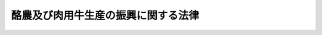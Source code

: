 .. _S29HO182:

====================================
酪農及び肉用牛生産の振興に関する法律
====================================

.. raw:: html
    
    
    <b>酪農及び肉用牛生産の振興に関する法律<br>
    （昭和二十九年六月十四日法律第百八十二号）</b><br><br><div align="right">最終改正：平成二三年八月三〇日法律第一〇五号</div><br><a name="0000000000000000000000000000000000000000000000000000000000000000000000000000000"></a>
    <br>
    　<a href="#1000000000001000000000000000000000000000000000000000000000000000000000000000000" target="data">第一章　総則（第一条・第二条）</a>
    <br>
    　<a href="#1000000000001002000000000000000000000000000000000000000000000000000000000000000" target="data">第一章の二　酪農及び肉用牛生産の近代化を計画的に推進するための措置（第二条の二―第二条の六）</a>
    <br>
    　<a href="#1000000000002000000000000000000000000000000000000000000000000000000000000000000" target="data">第二章　集約酪農地域</a>
    <br>
    　　<a href="#1000000000002000000001000000000000000000000000000000000000000000000000000000000" target="data">第一節　集約酪農地域の指定（第三条―第七条）</a>
    <br>
    　　<a href="#1000000000002000000002000000000000000000000000000000000000000000000000000000000" target="data">第二節　集約酪農地域における草地の改良等（第八条・第九条）</a>
    <br>
    　　<a href="#1000000000002000000003000000000000000000000000000000000000000000000000000000000" target="data">第三節　集約酪農地域に係る集乳施設及び乳業施設（第十条―第十七条）</a>
    <br>
    　<a href="#1000000000003000000000000000000000000000000000000000000000000000000000000000000" target="data">第三章　生乳等の取引（第十八条―第二十四条の二）</a>
    <br>
    　<a href="#1000000000003002000000000000000000000000000000000000000000000000000000000000000" target="data">第三章の二　国内産の牛乳及び乳製品の消費の増進に関する措置（第二十四条の三―第二十四条の三の四）</a>
    <br>
    　<a href="#1000000000003003000000000000000000000000000000000000000000000000000000000000000" target="data">第三章の三　肉用子牛の価格の安定及び牛肉の流通の合理化に関する措置（第二十四条の三の五―第二十四条の三の八）</a>
    <br>
    　<a href="#1000000000004000000000000000000000000000000000000000000000000000000000000000000" target="data">第四章　雑則（第二十四条の四―第二十六条）</a>
    <br>
    　<a href="#1000000000005000000000000000000000000000000000000000000000000000000000000000000" target="data">第五章　罰則（第二十七条―第二十九条）</a>
    <br>
    　<a href="#5000000000000000000000000000000000000000000000000000000000000000000000000000000" target="data">附則</a>
    <br><p>　　　<b><a name="1000000000001000000000000000000000000000000000000000000000000000000000000000000">第一章　総則</a>
    </b>
    </p><p>
    </p><div class="arttitle"><a name="1000000000000000000000000000000000000000000000000100000000000000000000000000000">（目的）</a>
    </div><div class="item"><b>第一条</b>
    <a name="1000000000000000000000000000000000000000000000000100000000001000000000000000000"></a>
    　この法律は、酪農及び肉用牛生産の近代化を総合的かつ計画的に推進するための措置並びに酪農適地に生乳の濃密生産団地を形成するための集約酪農地域の制度並びにこれらに関連して生乳等の取引の公正、牛乳及び乳製品の消費の増進並びに肉用子牛の価格の安定及び牛肉の流通の合理化を図るための措置を定めて、酪農及び肉用牛生産の健全な発達並びに農業経営の安定を図り、あわせて牛乳、乳製品及び牛肉の安定的な供給に資することを目的とする。
    </div>
    
    <p>
    </p><div class="arttitle"><a name="1000000000000000000000000000000000000000000000000200000000000000000000000000000">（定義）</a>
    </div><div class="item"><b>第二条</b>
    <a name="1000000000000000000000000000000000000000000000000200000000001000000000000000000"></a>
    　この法律において「生乳」とは、しぼつたままの牛乳（次項の農林水産省令で定める方法による処理を完了していない牛乳を含む。）をいう。
    </div>
    <div class="item"><b><a name="1000000000000000000000000000000000000000000000000200000000002000000000000000000">２</a>
    </b>
    　この法律において「乳業」とは、生乳に農林水産省令で定める方法による処理をして飲用牛乳とする事業及び脱脂乳、クリーム、バター、チーズ、れん乳、粉乳又は政令で定めるその他の乳製品を製造する事業をいう。
    </div>
    <div class="item"><b><a name="1000000000000000000000000000000000000000000000000200000000003000000000000000000">３</a>
    </b>
    　この法律において「草地」とは、主として家畜の放牧又はその飼料若しくは敷料の採取の目的に供される土地をいう。
    </div>
    
    
    <p>　　　<b><a name="1000000000001002000000000000000000000000000000000000000000000000000000000000000">第一章の二　酪農及び肉用牛生産の近代化を計画的に推進するための措置</a>
    </b>
    </p><p>
    </p><div class="arttitle"><a name="1000000000000000000000000000000000000000000000000200200000000000000000000000000">（基本方針）</a>
    </div><div class="item"><b>第二条の二</b>
    <a name="1000000000000000000000000000000000000000000000000200200000001000000000000000000"></a>
    　農林水産大臣は、政令で定めるところにより、酪農及び肉用牛生産の近代化を図るための基本方針（以下「基本方針」という。）を定めなければならない。
    </div>
    <div class="item"><b><a name="1000000000000000000000000000000000000000000000000200200000002000000000000000000">２</a>
    </b>
    　基本方針においては、次に掲げる事項を定めるものとする。
    <div class="number"><b><a name="1000000000000000000000000000000000000000000000000200200000002000000001000000000">一</a>
    </b>
    　酪農及び肉用牛生産の近代化に関する基本的な指針
    </div>
    <div class="number"><b><a name="1000000000000000000000000000000000000000000000000200200000002000000002000000000">二</a>
    </b>
    　生乳及び牛肉の需要の長期見通しに即した生乳の地域別の需要の長期見通し、生乳の地域別の生産数量の目標、牛肉の生産数量の目標並びに乳牛及び肉用牛の地域別の飼養頭数の目標
    </div>
    <div class="number"><b><a name="1000000000000000000000000000000000000000000000000200200000002000000003000000000">三</a>
    </b>
    　近代的な酪農経営及び肉用牛経営の基本的指標
    </div>
    <div class="number"><b><a name="1000000000000000000000000000000000000000000000000200200000002000000004000000000">四</a>
    </b>
    　集乳及び乳業の合理化並びに肉用牛及び牛肉の流通の合理化に関する基本的な事項
    </div>
    <div class="number"><b><a name="1000000000000000000000000000000000000000000000000200200000002000000005000000000">五</a>
    </b>
    　その他酪農及び肉用牛生産の近代化に関する重要事項
    </div>
    </div>
    <div class="item"><b><a name="1000000000000000000000000000000000000000000000000200200000003000000000000000000">３</a>
    </b>
    　基本方針は、酪農の発展と肉用牛生産の発展とが密接に関連していることにかんがみ、酪農及び肉用牛生産の近代化を総合的に推進することを旨として、定めるものとする。
    </div>
    <div class="item"><b><a name="1000000000000000000000000000000000000000000000000200200000004000000000000000000">４</a>
    </b>
    　農林水産大臣は、生乳又は牛肉の需給事情、農業事情その他の経済事情の変動により必要があるときは、基本方針を変更するものとする。
    </div>
    <div class="item"><b><a name="1000000000000000000000000000000000000000000000000200200000005000000000000000000">５</a>
    </b>
    　農林水産大臣は、基本方針を定め、又はこれを変更しようとするときは、食料・農業・農村政策審議会の意見を聴かなければならない。
    </div>
    <div class="item"><b><a name="1000000000000000000000000000000000000000000000000200200000006000000000000000000">６</a>
    </b>
    　農林水産大臣は、基本方針を定め、又はこれ公表しなければならない。
    </div>
    
    <p>
    </p><div class="arttitle"><a name="1000000000000000000000000000000000000000000000000200300000000000000000000000000">（都道府県計画）</a>
    </div><div class="item"><b>第二条の三</b>
    <a name="1000000000000000000000000000000000000000000000000200300000001000000000000000000"></a>
    　都道府県知事は、政令で定めるところにより、当該都道府県における酪農及び肉用牛生産の近代化を図るための計画（以下「都道府県計画」という。）を作成することができる。
    </div>
    <div class="item"><b><a name="1000000000000000000000000000000000000000000000000200300000002000000000000000000">２</a>
    </b>
    　都道府県計画においては、次に掲げる事項を定めるものとし、その内容は、基本方針の内容と調和するものでなければならない。
    <div class="number"><b><a name="1000000000000000000000000000000000000000000000000200300000002000000001000000000">一</a>
    </b>
    　生乳の生産数量の目標並びに乳牛及び肉用牛の飼養頭数の目標
    </div>
    <div class="number"><b><a name="1000000000000000000000000000000000000000000000000200300000002000000002000000000">二</a>
    </b>
    　その区域又はその区域を分けて定める区域ごとの自然的経済的条件に応ずる近代的な酪農経営方式及び肉用牛経営方式の指標
    </div>
    <div class="number"><b><a name="1000000000000000000000000000000000000000000000000200300000002000000003000000000">三</a>
    </b>
    　酪農経営及び肉用牛経営における乳牛及び肉用牛の飼養規模の拡大に関する事項
    </div>
    <div class="number"><b><a name="1000000000000000000000000000000000000000000000000200300000002000000004000000000">四</a>
    </b>
    　飼料の自給度の向上に関する事項
    </div>
    <div class="number"><b><a name="1000000000000000000000000000000000000000000000000200300000002000000005000000000">五</a>
    </b>
    　集乳及び乳業の合理化並びに肉用牛及び牛肉の流通の合理化に関する事項
    </div>
    </div>
    <div class="item"><b><a name="1000000000000000000000000000000000000000000000000200300000003000000000000000000">３</a>
    </b>
    　都道府県計画においては、前項各号に掲げる事項のほか、酪農及び肉用牛生産の近代化に関する方針その他酪農及び肉用牛生産の近代化を図るために必要な事項を定めるよう努めるものとする。この場合において、その内容は、基本方針の内容と調和するものでなければならない。
    </div>
    <div class="item"><b><a name="1000000000000000000000000000000000000000000000000200300000004000000000000000000">４</a>
    </b>
    　都道府県知事は、都道府県計画を作成しようとするときは、当該都道府県計画に定める第二項第一号に掲げる事項について、あらかじめ農林水産大臣に協議しなければならない。
    </div>
    <div class="item"><b><a name="1000000000000000000000000000000000000000000000000200300000005000000000000000000">５</a>
    </b>
    　都道府県知事は、政令で定めるところにより、都道府県計画を変更することができる。この場合においては、前項の規定を準用する。
    </div>
    <div class="item"><b><a name="1000000000000000000000000000000000000000000000000200300000006000000000000000000">６</a>
    </b>
    　都道府県知事は、都道府県計画を作成したときは、遅滞なく、当該計画を公表するよう努めるとともに、第二項第二号から第五号までに掲げる事項及び第三項に規定する事項に係る部分を農林水産大臣に報告しなければならない。都道府県計画を変更した場合におけるその変更の内容についても、同様とする。
    </div>
    
    <p>
    </p><div class="arttitle"><a name="1000000000000000000000000000000000000000000000000200400000000000000000000000000">（市町村計画）</a>
    </div><div class="item"><b>第二条の四</b>
    <a name="1000000000000000000000000000000000000000000000000200400000001000000000000000000"></a>
    　市町村長は、次に掲げる事項が市町村における酪農及び肉用牛生産の合理的な発展を図るために必要なものとして農林水産省令で定める基準に適合する場合には、政令で定めるところにより、当該市町村における酪農及び肉用牛生産の近代化を図るための計画（以下「市町村計画」という。）を作成することができる。
    <div class="number"><b><a name="1000000000000000000000000000000000000000000000000200400000001000000001000000000">一</a>
    </b>
    　その区域内における乳牛又は肉用牛の飼養頭数及び飼養密度
    </div>
    <div class="number"><b><a name="1000000000000000000000000000000000000000000000000200400000001000000002000000000">二</a>
    </b>
    　その区域内の農用地等の利用に関する条件
    </div>
    <div class="number"><b><a name="1000000000000000000000000000000000000000000000000200400000001000000003000000000">三</a>
    </b>
    　その区域内で生産される生乳の販売又はその区域内で飼養される肉用牛の出荷に関する条件
    </div>
    </div>
    <div class="item"><b><a name="1000000000000000000000000000000000000000000000000200400000002000000000000000000">２</a>
    </b>
    　市町村計画においては、次に掲げる事項を定めるものとし、その内容は、都道府県計画の内容と調和するものでなければならない。
    <div class="number"><b><a name="1000000000000000000000000000000000000000000000000200400000002000000001000000000">一</a>
    </b>
    　生乳の生産数量及び乳牛の飼養頭数の目標又は肉用牛の飼養頭数の目標
    </div>
    <div class="number"><b><a name="1000000000000000000000000000000000000000000000000200400000002000000002000000000">二</a>
    </b>
    　その区域内の農業者の農業経営の条件に応ずる酪農経営又は肉用牛経営の改善の目標
    </div>
    <div class="number"><b><a name="1000000000000000000000000000000000000000000000000200400000002000000003000000000">三</a>
    </b>
    　乳牛又は肉用牛の導入、育成その他酪農経営又は肉用牛経営における乳牛又は肉用牛の飼養規模の拡大のための措置
    </div>
    <div class="number"><b><a name="1000000000000000000000000000000000000000000000000200400000002000000004000000000">四</a>
    </b>
    　草地の造成、改良及び保全、飼料作物の作付けその他飼料の自給度の向上のための措置
    </div>
    <div class="number"><b><a name="1000000000000000000000000000000000000000000000000200400000002000000005000000000">五</a>
    </b>
    　生乳の生産者の共同集乳組織の整備その他集乳の合理化のための措置又は肉用牛の共同出荷その他肉用牛の流通の合理化のための措置
    </div>
    </div>
    <div class="item"><b><a name="1000000000000000000000000000000000000000000000000200400000003000000000000000000">３</a>
    </b>
    　市町村計画においては、前項各号に掲げる事項のほか、酪農及び肉用牛生産の近代化に関する方針その他酪農及び肉用牛生産の近代化を図るために必要な事項を定めるよう努めるものとする。この場合において、その内容は、都道府県計画の内容と調和するものでなければならない。
    </div>
    <div class="item"><b><a name="1000000000000000000000000000000000000000000000000200400000004000000000000000000">４</a>
    </b>
    　前条第四項から第六項までの規定は、市町村計画について準用する。この場合において、同条第四項中「第二項第一号」とあるのは「第二条の四第二項第一号」と、「農林水産大臣」とあるのは「都道府県知事」と、同条第六項中「第二項第二号」とあるのは「第二条の四第二項第二号」と、「第三項」とあるのは「同条第三項」と、「農林水産大臣」とあるのは「都道府県知事」と読み替えるものとする。
    </div>
    
    <p>
    </p><div class="arttitle"><a name="1000000000000000000000000000000000000000000000000200500000000000000000000000000">（経営改善計画）</a>
    </div><div class="item"><b>第二条の五</b>
    <a name="1000000000000000000000000000000000000000000000000200500000001000000000000000000"></a>
    　市町村計画を作成した市町村長は、当該市町村の区域内において酪農経営又は肉用牛経営を営む者から農林水産省令で定めるところによりその作成した経営改善計画が適当である旨の認定の申請があつた場合において、その経営改善計画が市町村計画の内容に照らし適切なものであることその他の農林水産省令で定める基準に適合するものであると認めるときは、その経営改善計画が適当である旨の認定をするものとする。
    </div>
    
    <p>
    </p><div class="arttitle"><a name="1000000000000000000000000000000000000000000000000200600000000000000000000000000">（資金の貸付け）</a>
    </div><div class="item"><b>第二条の六</b>
    <a name="1000000000000000000000000000000000000000000000000200600000001000000000000000000"></a>
    　株式会社日本政策金融公庫又は沖縄振興開発金融公庫は、前条の認定を受けた者に対し、その申請に基づき、<a href="/cgi-bin/idxrefer.cgi?H_FILE=%95%bd%88%ea%8b%e3%96%40%8c%dc%8e%b5&amp;REF_NAME=%8a%94%8e%ae%89%ef%8e%d0%93%fa%96%7b%90%ad%8d%f4%8b%e0%97%5a%8c%f6%8c%c9%96%40&amp;ANCHOR_F=&amp;ANCHOR_T=" target="inyo">株式会社日本政策金融公庫法</a>
    （平成十九年法律第五十七号）又は<a href="/cgi-bin/idxrefer.cgi?H_FILE=%8f%ba%8e%6c%8e%b5%96%40%8e%4f%88%ea&amp;REF_NAME=%89%ab%93%ea%90%55%8b%bb%8a%4a%94%ad%8b%e0%97%5a%8c%f6%8c%c9%96%40&amp;ANCHOR_F=&amp;ANCHOR_T=" target="inyo">沖縄振興開発金融公庫法</a>
    （昭和四十七年法律第三十一号）の定めるところにより、当該認定に係る経営改善計画を実施するために必要な資金の貸付けを行うものとする。
    </div>
    
    
    <p>　　　<b><a name="1000000000002000000000000000000000000000000000000000000000000000000000000000000">第二章　集約酪農地域</a>
    </b>
    </p><p>　　　　<b><a name="1000000000002000000001000000000000000000000000000000000000000000000000000000000">第一節　集約酪農地域の指定</a>
    </b>
    </p><p>
    </p><div class="arttitle"><a name="1000000000000000000000000000000000000000000000000300000000000000000000000000000">（集約酪農地域の指定）</a>
    </div><div class="item"><b>第三条</b>
    <a name="1000000000000000000000000000000000000000000000000300000000001000000000000000000"></a>
    　農林水産大臣は、その区域内の農業の発達を図るため酪農を振興することが相当と認められる一定の区域であつて、生乳の円滑な供給に資するため生乳の濃密生産団地として形成することが必要と認められるものを、その区域を管轄する都道府県知事の申請に基き、集約酪農地域として指定することができる。
    </div>
    <div class="item"><b><a name="1000000000000000000000000000000000000000000000000300000000002000000000000000000">２</a>
    </b>
    　都道府県知事は、前項の申請をするには、同項の指定を受けようとする区域につき、農林水産省令で定める手続に従い、左に掲げる事項について集約酪農振興計画を定め、これを申請書に添えて、農林水産大臣に提出しなければならない。
    <div class="number"><b><a name="1000000000000000000000000000000000000000000000000300000000002000000001000000000">一</a>
    </b>
    　乳牛の飼養頭数の増加に関すること。
    </div>
    <div class="number"><b><a name="1000000000000000000000000000000000000000000000000300000000002000000002000000000">二</a>
    </b>
    　飼料の自給度の向上に関すること。
    </div>
    <div class="number"><b><a name="1000000000000000000000000000000000000000000000000300000000002000000003000000000">三</a>
    </b>
    　集乳及び乳業の合理化に関すること。
    </div>
    <div class="number"><b><a name="1000000000000000000000000000000000000000000000000300000000002000000004000000000">四</a>
    </b>
    　その他政令で定める事項
    </div>
    </div>
    <div class="item"><b><a name="1000000000000000000000000000000000000000000000000300000000003000000000000000000">３</a>
    </b>
    　都道府県知事は、前項の集約酪農振興計画を定め、又は変更しようとするときは、農林水産省令で定める手続に従い、その区域内にある市町村、農業協同組合及び農業協同組合連合会並びにその区域内において乳業を行う者の意見を聞かなければならない。
    </div>
    <div class="item"><b><a name="1000000000000000000000000000000000000000000000000300000000004000000000000000000">４</a>
    </b>
    　第一項の規定による指定は、その区域が近代的な酪農経営の成立及び合理的な生乳の濃密生産団地の形成のために必要な次に掲げる要件を備え、かつ、第二項の集約酪農振興計画が都道府県計画に即してその区域における酪農の振興を図るための方法として適当であると認められる場合でなければ、してはならない。
    <div class="number"><b><a name="1000000000000000000000000000000000000000000000000300000000004000000001000000000">一</a>
    </b>
    　その区域における農用地の利用状況その他乳牛の飼養に関する条件が、政令で定める基準に適合するものであること。
    </div>
    <div class="number"><b><a name="1000000000000000000000000000000000000000000000000300000000004000000002000000000">二</a>
    </b>
    　その区域における生乳の生産状況、輸送条件その他その区域内で生産される生乳についての集乳及び乳業施設への供給の条件が、政令で定める基準に適合するものであること。
    </div>
    </div>
    
    <p>
    </p><div class="arttitle"><a name="1000000000000000000000000000000000000000000000000400000000000000000000000000000">（集約酪農地域の区域の変更）</a>
    </div><div class="item"><b>第四条</b>
    <a name="1000000000000000000000000000000000000000000000000400000000001000000000000000000"></a>
    　農林水産大臣は、都道府県知事の申請に基き、集約酪農地域の区域を変更することができる。
    </div>
    <div class="item"><b><a name="1000000000000000000000000000000000000000000000000400000000002000000000000000000">２</a>
    </b>
    　前条第二項及び第四項の規定は、前項の場合に準用する。
    </div>
    
    <p>
    </p><div class="arttitle"><a name="1000000000000000000000000000000000000000000000000500000000000000000000000000000">（集約酪農振興計画の変更）</a>
    </div><div class="item"><b>第五条</b>
    <a name="1000000000000000000000000000000000000000000000000500000000001000000000000000000"></a>
    　都道府県知事は、第三条第二項の集約酪農振興計画を変更したときは、農林水産省令で定める手続に従い、遅滞なく、農林水産大臣に報告しなければならない。
    </div>
    
    <p>
    </p><div class="arttitle"><a name="1000000000000000000000000000000000000000000000000600000000000000000000000000000">（指定の解除）</a>
    </div><div class="item"><b>第六条</b>
    <a name="1000000000000000000000000000000000000000000000000600000000001000000000000000000"></a>
    　農林水産大臣は、集約酪農地域が第三条第四項各号に掲げる要件を欠くに至つたときは、集約酪農地域の指定を解除しなければならない。
    </div>
    <div class="item"><b><a name="1000000000000000000000000000000000000000000000000600000000002000000000000000000">２</a>
    </b>
    　農林水産大臣は、集約酪農地域について、第三条第二項の集約酪農振興計画を達成することができないと認められるとき、又はその集約酪農振興計画が、都道府県計画に即しないものとなり、若しくはその区域における酪農の振興を図るための方法として著しく不適当となるに至つたと認められるときは、都道府県知事の意見を聴き、集約酪農地域の指定を解除することができる。
    </div>
    
    <p>
    </p><div class="arttitle"><a name="1000000000000000000000000000000000000000000000000700000000000000000000000000000">（指定の告示等）</a>
    </div><div class="item"><b>第七条</b>
    <a name="1000000000000000000000000000000000000000000000000700000000001000000000000000000"></a>
    　第三条第一項の指定、第四条第一項の区域の変更又は前条の指定の解除は、告示してしなければならない。
    </div>
    <div class="item"><b><a name="1000000000000000000000000000000000000000000000000700000000002000000000000000000">２</a>
    </b>
    　第三条第一項の規定による集約酪農地域の指定があつたときは、都道府県知事は、当該集約酪農地域についての集約酪農振興計画の概要を公告しなければならない。当該集約酪農振興計画を変更した場合におけるその変更の概要についてもまた同様とする。
    </div>
    
    
    <p>　　　　<b><a name="1000000000002000000002000000000000000000000000000000000000000000000000000000000">第二節　集約酪農地域における草地の改良等</a>
    </b>
    </p><p>
    </p><div class="arttitle"><a name="1000000000000000000000000000000000000000000000000800000000000000000000000000000">（草地の造成等のため必要な事業の推進）</a>
    </div><div class="item"><b>第八条</b>
    <a name="1000000000000000000000000000000000000000000000000800000000001000000000000000000"></a>
    　国及び都道府県は、第三条第二項の集約酪農振興計画の達成のため必要があるときは、集約酪農地域の区域内にある草地につき、<a href="/cgi-bin/idxrefer.cgi?H_FILE=%8f%ba%93%f1%8e%6c%96%40%88%ea%8b%e3%8c%dc&amp;REF_NAME=%93%79%92%6e%89%fc%97%c7%96%40&amp;ANCHOR_F=&amp;ANCHOR_T=" target="inyo">土地改良法</a>
    （昭和二十四年法律第百九十五号）の規定により<a href="/cgi-bin/idxrefer.cgi?H_FILE=%8f%ba%93%f1%8e%6c%96%40%88%ea%8b%e3%8c%dc&amp;REF_NAME=%93%af%96%40%91%e6%93%f1%8f%f0%91%e6%93%f1%8d%80%91%e6%8e%4f%8d%86&amp;ANCHOR_F=1000000000000000000000000000000000000000000000000200000000002000000003000000000&amp;ANCHOR_T=1000000000000000000000000000000000000000000000000200000000002000000003000000000#1000000000000000000000000000000000000000000000000200000000002000000003000000000" target="inyo">同法第二条第二項第三号</a>
    に掲げる事業を行なうほか、その造成、改良及び災害復旧の事業並びにその保全又は利用のため必要な事業の推進を図るものとする。
    </div>
    
    <p>
    </p><div class="arttitle"><a name="1000000000000000000000000000000000000000000000000900000000000000000000000000000">（草地の形質変更の届出）</a>
    </div><div class="item"><b>第九条</b>
    <a name="1000000000000000000000000000000000000000000000000900000000001000000000000000000"></a>
    　集約酪農地域の区域内にある草地につき政令で定める開こん、造林その他の行為をしようとする者は、農林水産省令で定める手続に従い、都道府県知事に届け出なければならない。
    </div>
    
    
    <p>　　　　<b><a name="1000000000002000000003000000000000000000000000000000000000000000000000000000000">第三節　集約酪農地域に係る集乳施設及び乳業施設</a>
    </b>
    </p><p>
    </p><div class="arttitle"><a name="1000000000000000000000000000000000000000000000001000000000000000000000000000000">（酪農事業施設の設置）</a>
    </div><div class="item"><b>第十条</b>
    <a name="1000000000000000000000000000000000000000000000001000000000001000000000000000000"></a>
    　集約酪農地域の区域内において、集乳施設又は乳業施設で政令で定めるもの（以下「酪農事業施設」という。）を新たに設置しようとする者は、農林水産省令で定める手続に従い、都道府県知事の承認を受けなければならない。
    </div>
    <div class="item"><b><a name="1000000000000000000000000000000000000000000000001000000000002000000000000000000">２</a>
    </b>
    　都道府県知事は、前項の承認の申請が左に掲げる要件に適合していると認めるときは、同項の承認をしなければならない。
    <div class="number"><b><a name="1000000000000000000000000000000000000000000000001000000000002000000001000000000">一</a>
    </b>
    　当該酪農事業施設の設置場所がその事業の合理的な経営に適する立地条件を備えていること。
    </div>
    <div class="number"><b><a name="1000000000000000000000000000000000000000000000001000000000002000000002000000000">二</a>
    </b>
    　当該酪農事業施設が効率的であり、且つ、その能力が当該集約酪農地域における生乳の供給量に応ずることができるものであること。
    </div>
    <div class="number"><b><a name="1000000000000000000000000000000000000000000000001000000000002000000003000000000">三</a>
    </b>
    　当該酪農事業施設の設置によつて当該集約酪農地域の全部又は一部につき酪農事業施設が著しく過剰とならないこと。
    </div>
    <div class="number"><b><a name="1000000000000000000000000000000000000000000000001000000000002000000004000000000">四</a>
    </b>
    　その他当該酪農事業施設の設置が当該集約酪農地域についての集約酪農振興計画に適合するものであること。
    </div>
    </div>
    
    <p>
    </p><div class="arttitle"><a name="1000000000000000000000000000000000000000000000001100000000000000000000000000000">（酪農事業施設の届出）</a>
    </div><div class="item"><b>第十一条</b>
    <a name="1000000000000000000000000000000000000000000000001100000000001000000000000000000"></a>
    　第三条第一項の規定による集約酪農地域の指定があつた場合において、その指定の際現にその区域内において酪農事業施設（第十三条第一項の規定による届出がなされているものを除く。）を設置している者は、その指定があつた日から三十日以内に、農林水産省令の定めるところにより、都道府県知事に届け出なければならない。
    </div>
    
    <p>
    </p><div class="arttitle"><a name="1000000000000000000000000000000000000000000000001200000000000000000000000000000">（酪農事業施設の変更）</a>
    </div><div class="item"><b>第十二条</b>
    <a name="1000000000000000000000000000000000000000000000001200000000001000000000000000000"></a>
    　集約酪農地域の区域内に設置されている酪農事業施設につき農林水産省令で定める変更をしようとする者は、農林水産省令で定める手続に従い、都道府県知事の承認を受けなければならない。
    </div>
    <div class="item"><b><a name="1000000000000000000000000000000000000000000000001200000%E3%81%97%E3%80%81%E5%BD%93%E8%A9%B2%E9%9B%86%E7%B4%84%E9%85%AA%E8%BE%B2%E5%9C%B0%E5%9F%9F%E3%81%AB%E4%BF%82%E3%82%8B%E9%85%AA%E8%BE%B2%E4%BA%8B%E6%A5%AD%E6%96%BD%E8%A8%AD%E3%81%AE%E9%85%8D%E7%BD%AE%E3%82%92%E9%81%A9%E6%AD%A3%E3%81%AA%E3%82%82%E3%81%AE%E3%81%A8%E3%81%99%E3%82%8B%E3%81%9F%E3%82%81%E3%81%AB%E5%BF%85%E8%A6%81%E3%81%AA%E5%8B%A7%E5%91%8A%E3%82%92%E3%81%99%E3%82%8B%E3%81%93%E3%81%A8%E3%81%8C%E3%81%A7%E3%81%8D%E3%82%8B%E3%80%82%0A&lt;/DIV&gt;%0A&lt;DIV%20class=" item><b><a name="1000000000000000000000000000000000000000000000001300000000003000000000000000000">３</a>
    </b>
    　第十一条の規定は、第一項の規定による農林水産大臣の指定があつた場合において、その指定の際現にその指定地域の区域内において酪農事業施設を設置している者について準用する。
    </a></b></div>
    
    <p>
    </p><div class="arttitle"><a name="1000000000000000000000000000000000000000000000001400000000000000000000000000000">（事業の開始等）</a>
    </div><div class="item"><b>第十四条</b>
    <a name="1000000000000000000000000000000000000000000000001400000000001000000000000000000"></a>
    　集約酪農地域若しくは指定地域の区域内に設置されている酪農事業施設につきその事業を開始し、又は当該施設の全部若しくは一部につきその事業を廃止し、若しくは農林水産省令で定める一定期間以上継続して休止する者は、農林水産省令で定める手続に従い、その旨を都道府県知事に届け出なければならない。
    </div>
    
    <p>
    </p><div class="item"><b><a name="1000000000000000000000000000000000000000000000001500000000000000000000000000000">第十五条</a>
    </b>
    <a name="1000000000000000000000000000000000000000000000001500000000001000000000000000000"></a>
    　削除
    </div>
    
    <p>
    </p><div class="item"><b><a name="1000000000000000000000000000000000000000000000001600000000000000000000000000000">第十六条</a>
    </b>
    <a name="1000000000000000000000000000000000000000000000001600000000001000000000000000000"></a>
    　削除
    </div>
    
    <p>
    </p><div class="item"><b><a name="1000000000000000000000000000000000000000000000001700000000000000000000000000000">第十七条</a>
    </b>
    <a name="1000000000000000000000000000000000000000000000001700000000001000000000000000000"></a>
    　削除
    </div>
    
    
    
    <p>　　　<b><a name="1000000000003000000000000000000000000000000000000000000000000000000000000000000">第三章　生乳等の取引</a>
    </b>
    </p><p>
    </p><div class="arttitle"><a name="1000000000000000000000000000000000000000000000001800000000000000000000000000000">（契約の文書化）</a>
    </div><div class="item"><b>第十八条</b>
    <a name="1000000000000000000000000000000000000000000000001800000000001000000000000000000"></a>
    　生乳、脱脂乳又はクリーム（以下「生乳等」という。）を継続して供給することを目的とする生乳等の販売に関する契約（以下「生乳等取引契約」という。）については、当事者は、書面によりその存続期間、生乳等の売買価格及び数量、生乳等及びその代金の受渡の方法その他その契約並びにこれに附随する契約の内容を明らかにしなければならない。
    </div>
    <div class="item"><b><a name="100000000000000000000000000000000000000000000000180000000000200000000000000000%E3%81%AE%E7%B4%84%E5%AE%9A%E3%81%95%E3%82%8C%E3%81%A6%E3%81%84%E3%81%AA%E3%81%84%E6%9C%9F%E9%96%93%E3%81%AE%E9%96%8B%E5%A7%8B%E3%81%99%E3%82%8B%E6%97%A5%E3%81%8B%E3%82%89%E8%BE%B2%E6%9E%97%E6%B0%B4%E7%94%A3%E7%9C%81%E4%BB%A4%E3%81%A7%E5%AE%9A%E3%82%81%E3%82%8B%E4%B8%80%E5%AE%9A%E6%9C%9F%E9%96%93%E5%89%8D%E3%81%BE%E3%81%A7%E3%81%AB%E7%B4%84%E5%AE%9A%E3%81%97%E3%82%88%E3%81%86%E3%81%A8%E3%81%99%E3%82%8B%E5%86%85%E5%AE%B9%E3%82%92%E6%98%8E%E3%82%89%E3%81%8B%E3%81%AB%E3%81%97%E3%81%A6%E7%9B%B8%E6%89%8B%E6%96%B9%E3%81%AB%E7%94%B3%E3%81%97%E5%87%BA%E3%81%A6%E3%80%81%E5%BD%93%E8%A9%B2%E6%9C%9F%E9%96%93%E3%81%AE%E9%96%8B%E5%A7%8B%E3%81%99%E3%82%8B%E3%81%BE%E3%81%A7%E3%81%AB%E6%88%90%E7%B4%84%E3%81%99%E3%82%8B%E3%82%88%E3%81%86%E3%81%AB%E5%8A%AA%E3%82%81%E3%81%AA%E3%81%91%E3%82%8C%E3%81%B0%E3%81%AA%E3%82%89%E3%81%AA%E3%81%84%E3%80%82%0A&lt;/DIV&gt;%0A%0A&lt;P&gt;%0A&lt;DIV%20class=" arttitle></a><a name="1000000000000000000000000000000000000000000000001900200000000000000000000000000">（契約の更新）</a>
    </b></div><div class="item"><b>第十九条の二</b>
    <a name="1000000000000000000000000000000000000000000000001900200000001000000000000000000"></a>
    　前条第一項に規定する生乳等取引契約（この条の規定により締結したものとみなされる生乳等取引契約を含む。）について、当事者のいずれもが、その契約の存続期間の満了する日の翌日から農林水産省令で定める一定期間前までに、相手方に対し、更新若しくはその拒絶又は新たな生乳等取引契約の締結についての申出をしないときは、その当事者は、当該契約の存続期間の満了する日の翌日から起算して一月を経過する日までを存続期間とし、当該契約の存続期間の満了の際における生乳等の売買価格及び数量、生乳等及びその代金の受渡しの方法その他その契約の内容と同一の内容により、さらに、生乳等取引契約を締結したものとみなす。ただし、契約で、別段の定めをしたときは、その定めるところによる。
    </div>
    
    <p>
    </p><div class="arttitle"><a name="1000000000000000000000000000000000000000000000001900300000000000000000000000000">（組合等が当事者となる契約等についての勧告）</a>
    </div><div class="item"><b>第十九条の三</b>
    <a name="1000000000000000000000000000000000000000000000001900300000001000000000000000000"></a>
    　農林水産大臣又は都道府県知事は、生乳の生産者を直接又は間接の構成員とし、その構成員の生産する生乳の販売事業を行う農業協同組合又は農業協同組合連合会（以下この条において「組合等」という。）が、農林水産省令で定めるところにより、乳業を行う者に対し、案を示して生乳等取引契約又は生乳等取引契約に関する<a href="/cgi-bin/idxrefer.cgi?H_FILE=%8f%ba%93%f1%93%f1%96%40%88%ea%8e%4f%93%f1&amp;REF_NAME=%94%5f%8b%c6%8b%a6%93%af%91%67%8d%87%96%40&amp;ANCHOR_F=&amp;ANCHOR_T=" target="inyo">農業協同組合法</a>
    （昭和二十二年法律第百三十二号）<a href="/cgi-bin/idxrefer.cgi?H_FILE=%8f%ba%93%f1%93%f1%96%40%88%ea%8e%4f%93%f1&amp;REF_NAME=%91%e6%8f%5c%8f%f0%91%e6%88%ea%8d%80%91%e6%8f%5c%8e%6c%8d%86&amp;ANCHOR_F=1000000000000000000000000000000000000000000000001000000000001000000014000000000&amp;ANCHOR_T=1000000000000000000000000000000000000000000000001000000000001000000014000000000#1000000000000000000000000000000000000000000000001000000000001000000014000000000" target="inyo">第十条第一項第十四号</a>
    の団体協約の締結又は変更のため交渉をしたい旨の申込みをし、かつ、その申込みをした旨を農林水産大臣又は都道府県知事に申し出た場合において、生乳等の取引の公正を確保するため特に必要があると認めるときは、その乳業を行う者に対し、その生乳等取引契約又は団体協約の締結又は変更の交渉に応ずべき旨の勧告をすることができる。
    </div>
    
    <p>
    </p><div class="arttitle"><a name="1000000000000000000000000000000000000000000000002000000000000000000000000000000">（紛争のあつせん又は調停）見を聴くため必要があると認めるとき、又は同項の規定により調停案を作成するため当該事案の関係者から意見を聴くことが特に必要であると認めるときは、当該当事者又は当該関係者に出頭を求めることができる。
    </a></div>
    <div class="item"><b><a name="1000000000000000000000000000000000000000000000002100000000004000000000000000000">４</a>
    </b>
    　前項の規定により、出頭を求められた者は、政令で定めるところにより、費用の弁償を受けることができる。
    </div>
    
    <p>
    </p><div class="item"><b><a name="1000000000000000000000000000000000000000000000002200000000000000000000000000000">第二十二条</a>
    </b>
    <a name="1000000000000000000000000000000000000000000000002200000000001000000000000000000"></a>
    　都道府県知事は、前条第一項の調停案を作成したときは、これを当事者に示してその受諾を勧告するものとする。
    </div>
    
    <p>
    </p><div class="item"><b><a name="1000000000000000000000000000000000000000000000002300000000000000000000000000000">第二十三条</a>
    </b>
    <a name="1000000000000000000000000000000000000000000000002300000000001000000000000000000"></a>
    　都道府県知事は、当事者の一方又は双方が前条の規定による勧告に係る調停案を受諾することを拒否した場合において、生乳等の公正な取引を促進するため必要があると認めるときは、調停の経過及び調停案を公表することができる。
    </div>
    
    <p>
    </p><div class="item"><b><a name="1000000000000000000000000000000000000000000000002400000000000000000000000000000">第二十四条</a>
    </b>
    <a name="1000000000000000000000000000000000000000000000002400000000001000000000000000000"></a>
    　農林水産大臣は、生乳等取引契約に係る紛争でこれにつき都道府県知事に対し調停の申請があつたものについて当該都道府県知事からの申出があつた場合において、その申出に係る紛争の成行きによつては二以上の都道府県にわたり生乳等の取引関係に悪影響を及ぼすおそれがあるときは、その紛争の調停を農林水産大臣が行う旨の決定をすることができる。
    </div>
    <div class="item"><b><a name="1000000000000000000000000000000000000000000000002400000000002000000000000000000">２</a>
    </b>
    　農林水産大臣は、前項の決定をしたときは、遅滞なく、その旨を、当該申出をした都道府県知事及び当該紛争の当事者に通知しなければならない。
    </div>
    <div class="item"><b><a name="1000000000000000000000000000000000000000000000002400000000003000000000000000000">３</a>
    </b>
    　都道府県知事は、前項の規定による通知を受けたときは、当該紛争に係る調停を打ち切り、すみやかに、農林水産大臣に対し、当該紛争について処理の経過を報告するとともに、関係書類を送付しなければならない。
    </div>
    <div class="item"><b><a name="1000000000000000000000000000000000000000000000002400000000004000000000000000000">４</a>
    </b>
    　第二十一条第一項、第三項及び第四項、第二十二条並びに前条の規定は、第一項の規定により農林水産大臣が行う調停について準用する。
    </div>
    
    <p>
    </p><div class="item"><b><a name="1000000000000000000000000000000000000000000000002400200000000000000000000000000">第二十四条の二</a>
    </b>
    <a name="1000000000000000000000000000000000000000000000002400200000001000000000000000000"></a>
    　削除
    </div>
    
    
    <p>　　　<b><a name="1000000000003002000000000000000000000000000000000000000000000000000000000000000">第三章の二　国内産の牛乳及び乳製品の消費の増進に関する措置</a>
    </b>
    </p><p>
    </p><div class="arttitle"><a name="1000000000000000000000000000000000000000000000002400300000000000000000000000000">（国内産の牛乳及び乳製品の消費の増進）</a>
    </div><div class="item"><b>第二十四条の三</b>
    <a name="1000000000000000000000000000000000000000000000002400300000001000000000000000000"></a>
    　国は、国内産の牛乳及び乳製品の消費の増進を図ることにより酪農の健全な発達に資するため、基本方針に即して、国内産の牛乳及び乳製品について、これを学校給食の用に供することを促進するほか、集団飲用を奨励し、流通の合理化を促進するための援助を行う等必要な措置を講ずるものとする。
    </div>
    
    <p>
    </p><div class="arttitle"><a name="1000000000000000000000000000000000000000000000002400300200000000000000000000000">（学校給食供給目標）</a>
    </div><div class="item"><b>第二十四条の三の二</b>
    <a name="1000000000000000000000000000000000000000000000002400300200001000000000000000000"></a>
    　農林水産大臣は、政令で定めるところにより、国内産の牛乳の消費の増進を図ることにより酪農の健全な発達に資するため、国内産の牛乳を<a href="/cgi-bin/idxrefer.cgi?H_FILE=%8f%ba%93%f1%93%f1%96%40%93%f1%98%5a&amp;REF_NAME=%8a%77%8d%5a%8b%b3%88%e7%96%40&amp;ANCHOR_F=&amp;ANCHOR_T=" target="inyo">学校教育法</a>
    （昭和二十二年法律第二十六号）に規定する小学校及び中学校その他政令で定める学校における学校給食用として広範に供給することを目途として、国内産の牛乳の学校給食への供給に関する目標（以下「学校給食供給目標」という。）を基本方針に即して定め、これを公表しなければならない。
    </div>
    <div class="item"><b><a name="1000000000000000000000000000000000000000000000002400300200002000000000000000000">２</a>
    </b>
    　農林水産大臣は、学校給食供給目標を定めようとするときは、文部科学大臣に協議しなければならない。
    </div>
    
    <p>
    </p><div class="arttitle"><a name="1000000000000000000000000000000000000000000000002400300300000000000000000000000">（学校給食供給計画数量）</a>
    </div><div class="item"><b>第二十四条の三の三</b>
    <a name="1000000000000000000000000000000000000000000000002400300300001000000000000000000"></a>
    　農林水産大臣は、毎年度、学校給食供給目標に即し、かつ、牛乳の需要及び供給の動向並びに前条第一項に規定する学校の幼児、児童及び生徒の数を勘案して、国内産の牛乳の学校給食への供給計画数量（以下「学校給食供給計画数量」という。）を定め、これを公表しなければならない。
    </div>
    <div class="item"><b><a name="1000000000000000000000000000000000000000000000002400300300002000000000000000000">２</a>
    </b>
    　農林水産大臣は、学校給食供給計画数量を定めようとするときは、文部科学大臣に協議しなければならない。
    </div>
    
    <p>
    </p><div class="arttitle"><a name="1000000000000000000000000000000000000000000000002400300400000000000000000000000">（学校給食への供給の円滑化）</a>
    </div><div class="item"><b>第二十四条の三の四</b>
    <a name="1000000000000000000000000000000000000000000000002400300400001000000000000000000"></a>
    　国は、学校給食供給計画数量に相当する数量の国内産の牛乳の学校給食への供給の円滑化を図るため、国内産の牛乳を学校給食の用に供する事業について援助する等必要な措置を講ずるものとする。
    </div>
    
    
    <p>　　　<b><a name="1000000000003003000000000000000000000000000000000000000000000000000000000000000">第三章の三　肉用子牛の価格の安定及び牛肉の流通の合理化に関する措置</a>
    </b>
    </p><p>
    </p><div class="arttitle"><a name="1000000000000000000000000000000000000000000000002400300500000000000000000000000">（肉用子牛の価格の安定）</a>
    </div><div class="item"><b>第二十四条の三の五</b>
    <a name="1000000000000000000000000000000000000000000000002400300500001000000000000000000"></a>
    　国及び都道府県は、一般社団法人又は一般財団法人であつて肉用子牛の価格の著しい低落がその生産者の経営に及ぼす影響を緩和するための生産者補給金をその生産者に交付する事業を都道府県の区域内において行うもの（以下「都道府県肉用子牛価格安定基金協会」という。）に対し、その事業の円滑な実施のために必要な助言、指導、経費の補助その他の援助を行うように努めるものとする。
    </div>
    
    <p>
    </p><div class="item"><b><a name="1000000000000000000000000000000000000000000000002400300600000000000000000000000">第二十四条の三の六</a>
    </b>
    <a name="1000000000000000000000000000000000000000000000002400300600001000000000000000000"></a>
    　国は、一般社団法人又は一般財団法人であつて都道府県肉用子牛価格安定基金協会に対し生産者補給金の交付に充てるために必要な資金を貸し付ける事業その他肉用子牛の価格の安定に資するための事業を都道府県の区域を超えて行うもの（以下「全国肉用子牛価格安定基金協会」という。）に対し、その事業の円滑な実施のために必要な助言、指導その他の援助を行うように努めるものとする。
    </div>
    
    <p>
    </p><div class="item"><b><a name="1000000000000000000000000000000000000000000000002400300700000000000000000000000">第二十四条の三の七</a>
    </b>
    <a name="1000000000000000000000000000000000000000000000002400300700001000000000000000000"></a>
    　都道府県肉用子牛価格安定基金協会及び全国肉用子牛価格安定基金協会は、肉用子牛の価格の安定と生産の振興に資するため、前二条の事業を適正かつ確実に行うように努めなければならない。
    </div>
    
    <p>
    </p><div class="arttitle"><a name="1000000000000000000000000000000000000000000000002400300800000000000000000000000">（牛肉の流通の合理化）</a>
    </div><div class="item"><b>第二十四条の三の八</b>
    <a name="1000000000000000000000000000000000000000000000002400300800001000000000000000000"></a>
    　国は、肉用牛生産の健全な発達に資するため、基本方針に即して、牛肉の産地処理の推進、牛肉の取引規格及び品質表示の普及その他牛肉の流通の合理化のために必要な措置を講ずるように努めるものとする。
    </div>
    
    
    <p>　　　<b><a name="1000000000004000000000000000000000000000000000000000000000000000000000000000000">第四章　雑則</a>
    </b>
    </p><p>
    </p><div class="arttitle"><a name="1000000000000000000000000000000000000000000000002400400000000000000000000000000">（助成）</a>
    </div><div class="item"><b>第二十四条の四</b>
    <a name="1000000000000000000000000000000000000000000000002400400000001000000000000000000"></a>
    　国は、毎年度、予算の範囲内において、市町村計画の実施及び第三条第二項の集約酪農振興計画の実施に要する経費を補助することができる。
    </div>
    <div class="item"><b><a name="1000000000000000000000000000000000000000000000002400400000002000000000000000000">２</a>
    </b>
    　国及び都道府県は、市町村計画、第二条の五の認定に係る経営改善計画及び第三条第二項の集約酪農振興計画の達成のために必要な助言、指導、資金の融通のあつせんその他の援助を行うように努めるものとする。
    </div>
    <div class="item"><b><a name="1000000000000000000000000000000000000000000000002400400000003000000000000000000">３</a>
    </b>
    　市町村は、第二条の五の認定に係る経営改善計画の達成のために必要な助言、指導、資金の融通のあつせんその他の援助を行うように努めるものとする。
    </div>
    
    <p>
    </p><div class="arttitle"><a name="1000000000000000000000000000000000000000000000002400500000000000000000000000000">（基本方針等と酪農及び肉用牛生産の振興に関する施策）</a>
    </div><div class="item"><b>第二十四条の五</b>
    <a name="1000000000000000000000000000000000000000000000002400500000001000000000000000000"></a>
    　農林水産大臣及び地方公共団体の長は、酪農及び肉用牛生産の振興に関する施策を実施するに当たつては、農林水産大臣にあつては基本方針、都道府県知事にあつては都道府県計画及び第三条第二項の集約酪農振興計画、市町村長にあつては市町村計画に即してしなければならない。
    </div>
    
    <p>
    </p><div class="arttitle"><a name="1000000000000000000000000000000000000000000000002500000000000000000000000000000">（報告及び検査）</a>
    </div><div class="item"><b>第二十五条</b>
    <a name="1000000000000000000000000000000000000000000000002500000000001000000000000000000"></a>
    　農林水産大臣又は都道府県知事は、この法律を施行するため必要があるときは、牛乳又は乳製品の生産、集荷、保管又は販売の事業を行う者からその業務に関し必要な報告を求め、又はその職員に、これらの者の事務所若しくは事業所に立ち入り、業務の状況若しくは帳簿、書類その他の物件を検査させることができる。
    </div>
    <div class="item"><b><a name="1000000000000000000000000000000000000000000000002500000000002000000000000000000">２</a>
    </b>
    　前項の規定により職員が立入検査をする場合には、その身分を示す証明書を携帯し、関係人に提示しなければならない。
    </div>
    <div class="item"><b><a name="1000000000000000000000000000000000000000000000002500000000003000000000000000000">３</a>
    </b>
    　第一項の規定による立入検査の権限は、犯罪捜査のために認められたものと解してはならない。
    </div>
    
    <p>
    </p><div class="arttitle"><a name="1000000000000000000000000000000000000000000000002600000000000000000000000000000">（権限の委任）</a>
    </div><div class="item"><b>第二十六条</b>
    <a name="1000000000000000000000000000000000000000000000002600000000001000000000000000000"></a>
    　この法律に規定する農林水産大臣の権限は、農林水産省令で定めるところにより、その一部を地方農政局長に委任することができる。
    </div>
    
    
    <p>　　　<b><a name="1000000000005000000000000000000000000000000000000000000000000000000000000000000">第五章　罰則</a>
    </b>
    </p><p>
    </p><div class="item"><b><a name="1000000000000000000000000000000000000000000000002700000000000000000000000000000">第二十七条</a>
    </b>
    <a name="1000000000000000000000000000000000000000000000002700000000001000000000000000000"></a>
    　左の各号の一に該当する者は、十万円以下の過料に処する。
    <div class="number"><b><a name="1000000000000000000000000000000000000000000000002700000000001000000001000000000">一</a>
    </b>
    　第十条第一項の規定による承認を受けないで酪農事業施設を新たに設置した者
    </div>
    <div class="number"><b><a name="1000000000000000000000000000000000000000000000002700000000001000000002000000000">二</a>
    </b>
    　第十二条第一項の規定による承認を受けないで酪農事業施設につき同項の農林水産省令で定める変更をした者
    </div>
    </div>
    
    <p>
    </p><div class="item"><b><a name="1000000000000000000000000000000000000000000000002800000000000000000000000000000">第二十八条</a>
    </b>
    <a name="1000000000000000000000000000000000000000000000002800000000001000000000000000000"></a>
    　第二十五条第一項の規定による報告をせず、若しくは虚偽の報告をし、又は同項の規定による検査を拒み、妨げ、若しくは忌避した者は、三万円以下の過料に処する。
    </div>
    
    <p>
    </p><div class="item"><b><a name="1000000000000000000000000000000000000000000000002900000000000000000000000000000">第二十九条</a>
    </b>
    <a name="1000000000000000000000000000000000000000000000002900000000001000000000000000000"></a>
    　第九条、第十一条（第十三条第三項において準用する場合を含む。）、第十三条第一項若しくは第十四条の規定による届出をせず、若しくは虚偽の届出をした者又は正当な理由がなくて第二十一条第三項（第二十四条第四項において準用する場合を含む。）の規定による出頭の要求に応じなかつた者は、一万円以下の過料に処する。
    </div>
    
    
    
    <br><a name="5000000000000000000000000000000000000000000000000000000000000000000000000000000"></a>
    　　　<a name="5000000001000000000000000000000000000000000000000000000000000000000000000000000"><b>附　則　抄</b></a>
    <br><p></p><div class="item"><b>１</b>
    　この法律の施行期日は、公布の日から起算して六十日をこえない範囲内で、政令で定める。但し、第十七条第二項、第二十二条第三項、第二十六条及び次項の規定の施行期日は、公布の日から起算して一年をこえない範囲内で、政令で定める。
    </div>
    
    <br>　　　<a name="5000000002000000000000000000000000000000000000000000000000000000000000000000000"><b>附　則　（昭和三四年四月一日法律第一〇〇号）　抄</b></a>
    <br><p></p><div class="item"><b>１</b>
    　この法律は、公布の日から起算して六十日をこえない範囲内において政令で定める日から施行する。
    </div>
    <div class="item"><b>２</b>
    　この法律の施行の際現に改正前の第十条の規定により都道府県又は市町村が行つている草地改良事業（同条第六項の災害復旧事業を含む。）については、なお従前の例による。
    </div>
    <div class="item"><b>３</b>
    　この法律の施行前に改正前の第二十条の規定による申請があつた生乳等取引契約についての紛争に係るあつせんについては、なお従前の例による。
    </div>
    
    <br>　　　<a name="5000000003000000000000000000000000000000000000000000000000000000000000000000000"><b>附　則　（昭和三六年一一月一日法律第一八三号）　抄</b></a>
    <br><p>
    </p><div class="arttitle">（施行期日）</div>
    <div class="item"><b>第一条</b>
    　この法律は、公布の日から施行する。
    </div>
    
    <br>　　　<a name="5000000004000000000000000000000000000%E6%9C%8D%E5%AF%A9%E6%9F%BB%E6%B3%95%E3%81%AB%E3%82%88%E3%82%8B%E4%B8%8D%E6%9C%8D%E7%94%B3%E7%AB%8B%E3%81%A6%E3%82%92%E3%81%99%E3%82%8B%E3%81%93%E3%81%A8%E3%81%8C%E3%81%A7%E3%81%8D%E3%82%8B%E3%81%93%E3%81%A8%E3%81%A8%E3%81%AA%E3%82%8B%E5%87%A6%E5%88%86%E3%81%AB%E4%BF%82%E3%82%8B%E3%82%82%E3%81%AE%E3%81%AF%E3%80%81%E5%90%8C%E6%B3%95%E4%BB%A5%E5%A4%96%E3%81%AE%E6%B3%95%E5%BE%8B%E3%81%AE%E9%81%A9%E7%94%A8%E3%81%AB%E3%81%A4%E3%81%84%E3%81%A6%E3%81%AF%E3%80%81%E8%A1%8C%E6%94%BF%E4%B8%8D%E6%9C%8D%E5%AF%A9%E6%9F%BB%E6%B3%95%E3%81%AB%E3%82%88%E3%82%8B%E4%B8%8D%E6%9C%8D%E7%94%B3%E7%AB%8B%E3%81%A6%E3%81%A8%E3%81%BF%E3%81%AA%E3%81%99%E3%80%82%0A&lt;/DIV&gt;%0A&lt;DIV%20class=" item><b>５</b>
    　第三項の規定によりこの法律の施行後にされる審査の請求、異議の申立てその他の不服申立ての裁決等については、行政不服審査法による不服申立てをすることができない。
    
    <div class="item"><b>６</b>
    　この法律の施行前にされた行政庁の処分で、この法律による改正前の規定により訴願等をすることができるものとされ、かつ、その提起期間が定められていなかつたものについて、行政不服審査法による不服申立てをすることができる期間は、この法律の施行の日から起算する。
    </div>
    <div class="item"><b>８</b>
    　この法律の施行前にした行為に対する罰則の適用については、なお従前の例による。
    </div>
    <div class="item"><b>９</b>
    　前八項に定めるもののほか、この法律の施行に関して必要な経過措置は、政令で定める。
    </div>
    
    <br>　　　</a><a name="5000000006000000000000000000000000000000000000000000000000000000000000000000000"><b>附　則　（昭和四〇年六月二日法律第一一一号）　抄</b></a>
    <br><p></p><div class="item"><b>１</b>
    　この法律は、公布の日から起算して六月をこえない範囲内において政令で定める日から施行する。
    </div>
    <div class="item"><b>２</b>
    　この法律の施行の際現に改正前の酪農振興法（以下「旧法」という。）第三条第一項の規定により集約酪農地域として指定されている区域は、改正後の酪農振興法（以下「新法」という。）第三条第一項の規定により集約酪農地域として指定されたものとみなす。
    </div>
    <div class="item"><b>３</b>
    　前項の規定により集約酪農地域として指定されたものとみなされる区域についての旧法第三条第二項の酪農振興計画は、新法第三条第二項の集約酪農振興計画とみなす。
    </div>
    <div class="item"><b>５</b>
    　この法律の施行の際現に旧法第八条（旧法第十八条の三において準用する場合を含む。）の規定により行なわれている草地改良事業又は災害復旧事業については、なお従前の例による。
    </div>
    
    <br>　　　<a name="5000000007000000000000000000000000000000000000000000000000000000000000000000000"><b>附　則　（昭和四一年六月三〇日法律第九八号）　抄</b></a>
    <br><p></p><div class="arttitle">（施行期日）</div>
    <div class="item"><b>１</b>
    　この法律は、昭和四十一年七月一日から施行する。
    </div>
    
    <br>　　　<a name="5000000008000000000000000000000000000000000000000000000000000000000000000000000"><b>附　則　（昭和五三年七月五日法律第八七号）　抄</b></a>
    <br><p>
    </p><div class="arttitle">（施行期日）</div>
    <div class="item"><b>第一条</b>
    　この法律は、公布の日から施行する。ただし、次の各号に掲げる規定は、当該各号に定める日から施行する。
    <div class="number"><b>一</b>
    　第六十四条の四第一項、第六十六条、第六十七条、第六十八条第一項、第二項及び第四項、第六十九条並びに第六十九条の二第二項の改正規定、第六十九条の三の次に一条を加える改正規定、第七十条第一項及び第三項の改正規定、同条を第七十一条とする改正規定並びに第七十二条を削り、第七十一条を第七十二条とする改正規定　昭和五十四年一月一日
    </div>
    <div class="number"><b>二</b>
    　第十八条の八、第二十二条第二項及び第二十二条の三第二項の改正規定、第七十八条第六号を削る改正規定、第八十条第一号及び第八十一条の改正規定、第八十二条第二項の表の改正規定（淡水区水産研究所の項を削る部分に限る。）、第八十三条の改正規定、同条の次に一条を加える改正規定並びに第八十七条の改正規定　昭和五十四年三月三十一日までの間において、各規定につき、政令で定める日
    </div>
    <div class="number"><b>三</b>
    <div class="item"><b>２</b>
    　この法律の施行の日の前日において法律の規定により置かれている機関等で、この法律の施行の日以後は国家行政組織法又はこの法律による改正後の関係法律の規定に基づく政令（以下「関係政令」という。）の規定により置かれることとなるものに関し必要となる経過措置その他この法律の施行に伴う関係政令の制定又は改廃に関し必要となる経過措置は、政令で定めることができる。
    </div>
    
    <br>　　　<a name="5000000011000000000000000000000000000000000000000000000000000000000000000000000"><b>附　則　（平成六年一一月一一日法律第九七号）　抄</b></a>
    <br><p>
    </p><div class="arttitle">（施行期日）</div>
    <div class="item"><b>第一条</b>
    　この法律は、公布の日から施行する。
    </div>
    
    <p>
    </p><div class="arttitle">（罰則に関する経過措置）</div>
    <div class="item"><b>第二十条</b>
    　この法律（附則第一条各号に掲げる規定については、当該各規定）の施行前にした行為並びに附則第二条、第四条、第七条第二項、第八条、第十一条、第十二条第二項、第十三条及び第十五条第四項の規定によりなお従前の例によることとされる場合における第一条、第四条、第八条、第九条、第十三条、第二十七条、第二十八条及び第三十条の規定の施行後にした行為に対する罰則の適用については、なお従前の例による。
    </div>
    
    <p>
    </p><div class="arttitle">（政令への委任）</div>
    <div class="item"><b>第二十一条</b>
    　附則第二条から前条までに定めるもののほか、この法律の施行に関して必要となる経過措置（罰則に関する経過措置を含む。）は、政令で定める。
    </div>
    
    <br>　　　<a name="5000000012000000000000000000000000000000000000000000000000000000000000000000000"><b>附　則　（平成一一年七月一六日法律第八七号）　抄</b></a>
    <br><p>
    </p><div class="arttitle">（施行期日）</div>
    <div class="item"><b>第一条</b>
    　この法律は、平成十二年四月一日から施行する。ただし、次の各号に掲げる規定は、当該各号に定める日から施行する。
    <div class="number"><b>一</b>
    　第一条中地方自治法第二百五十条の次に五条、節名並びに二款及び款名を加える改正規定（同法第二百五十条の九第一項に係る部分（両議院の同意を得ることに係る部分に限る。）に限る。）、第四十条中自然公園法附則第九項及び第十項の改正規定（同法附則第十項に係る部分に限る。）、第二百四十四条の規定（農業改良助長法第十四条の三の改正規定に係る部分を除く。）並びに第四百七十二条の規定（市町村の合併の特例に関する法律第六条、第八条及び第十七条の改正規定に係る部分を除く。）並びに附則第七条、第十条、第十二条、第五十九条ただし書、第六十条第四項及び第五項、第七十三条、第七十七条、第百五十七条第四項から第六項まで、第百六十条、第百六十三条、第百六十四条並びに第二百二条の規定　公布の日
    </div>
    </div>
    
    <p>
    </p><div class="arttitle">（酪農及び肉用牛生産の振興に関する法律の一部改正に伴う経過措置）</div>
    <div class="item"><b>第八十八条</b>
    　施行日前に第二百七十三条の規定による改正前の酪農及び肉用牛生産の振興に関する法律（以下この条において「旧酪農及び肉用牛生産の振興に関する法律」という。）第二条の三第一項又は第三項の規定による認定を受けた都道府県計画は、第二百七十三条の規定による改正後の酪農及び肉用牛生産の振興に関する法律（以下この条において「新酪農及び肉用牛生産の振興に関する法律」という。）第二条の三第三項（同条第四項後段において準用する場合を含む。）の規定による協議が調った都道府県計画とみなす。
    </div>
    <div class="item"><b>２</b>
    　この法律の施行の際現に旧酪農及び肉用牛生産の振興に関する法律第二条の三第一項又は第三項の規定によりされている認定の申請は、新酪農及び肉用牛生産の振興に関する法律第二条の三第三項（同条第四項後段において準用する場合を含む。）の規定によりされた協議の申出とみなす。
    </div>
    <div class="item"><b>３
    <div class="item"><b>５</b>
    　施行日前に旧酪農及び肉用牛生産の振興に関する法律第五条の規定による承認を受けた集約酪農振興計画は、新酪農及び肉用牛生産の振興に関する法律第五条の規定による協議が調った集約酪農振興計画とみなす。
    </div>
    <div class="item"><b>６</b>
    　この法律の施行の際現に旧酪農及び肉用牛生産の振興に関する法律第五条の規定によりされている承認の申請は、新酪農及び肉用牛生産の振興に関する法律第五条の規定によりされた協議の申出とみなす。
    </div>
    
    </b><p>
    </p><div class="arttitle">（不服申立てに関する経過措置）</div>
    <div class="item"><b>第百二条</b>
    　附則第百六十一条第一項の規定により上級行政庁があるものとみなして行政不服審査法の規定を適用することとされる場合における審査請求については、第二百五十二条の規定による改正前の肥料取締法第三十四条第二項の規定、第二百五十七条の規定による改正前の漁船法第二十七条の規定、第二百六十二条の規定による改正前の森林法第十条の十一の五第一項後段、第十条の十一の六第三項並びに第百九十条第三項及び第四項の規定、第二百七十三条の規定による改正前の酪農及び肉用牛生産の振興に関する法律第十五条の規定並びに第二百七十六条の規定による改正前の家畜取引法第三十一条第一項及び第三項の規定は、施行日以後も、なおその効力を有する。
    </div>
    
    <p>
    </p><div class="arttitle">（国等の事務）</div>
    <div class="item"><b>第百五十九条</b>
    　この法律による改正前のそれぞれの法律に規定するもののほか、この法律の施行前において、地方公共団体の機関が法律又はこれに基づく政令により管理し又は執行する国、他の地方公共団体その他公共団体の事務（附則第百六十一条において「国等の事務」という。）は、この法律の施行後は、地方公共団体が法律又はこれに基づく政令により当該地方公共団体の事務として処理するものとする。
    </div>
    
    <p>
    </p><div class="arttitle">（処分、申請等に関する経過措置）</div>
    <div class="item"><b>第百六十条</b>
    　この法律（附則第一条各号に掲げる規定については、当該各規定。以下この条及び附則第百六十三条において同じ。）の施行前に改正前のそれぞれの法律の規定によりされた許可等の処分その他の行為（以下この条において「処分等の行為」という。）又はこの法律の施行の際現に改正前のそれぞれの法律の規定によりされている許可等の申請その他の行為（以下この条において「申請等の行為」という。）で、この法律の施行の日においてこれらの行為に係る行政事務を行うべき者が異なることとなるものは、附則第二条から前条までの規定又は改正後のそれぞれの法律（これに基づく命令を含む。）の経過措置に関する規定に定めるものを除き、この法律の施行の日以後における改正後のそれぞれの法律の適用については、改正後のそれぞれの法律の相当規定によりされた処分等の行為又は申請等の行為とみなす。
    </div>
    <div class="item"><b>２</b>
    　この法律の施行前に改正前のそれぞれの法律の規定により国又は地方公共団体の機関に対し報告、届出、提出その他の手続をしなければならない事項で、この法律の施行の日前にその手続がされていないものについては、この法律及びこれに基づく政令に別段の定めがあるもののほか、これを、改正後のそれぞれの法律の相当規定により国又は地方公共団体の相当の機関に対して報告、届出、提出その他の手続をしなければならない事項についてその手続がされていないものとみなして、この法律による改正後のそれぞれの法律の規定を適用する。
    </div>
    
    <p>
    </p><div class="arttitle">（不服申立てに関する経過措置）</div>
    <div class="item"><b>第百六十一条</b>
    　施行日前にされた国等の事務に係る処分であって、当該処分をした行政庁（以下この条において「処分庁」という。）に施行日前に行政不服審査法に規定する上級行政庁（以下この条において「上級行政庁」という。）があったものについての同法による不服申立てについては、施行日以後においても、当該処分庁に引き続き上級行政庁があるものとみなして、行政不服審査法の規定を適用する。この場合におい事務は、新地方自治法第二条第九項第一号に規定する第一号法定受託事務とする。
    </div>
    
    <p>
    </p><div class="arttitle">（手数料に関する経過措置）</div>
    <div class="item"><b>第百六十二条</b>
    　施行日前においてこの法律による改正前のそれぞれの法律（これに基づく命令を含む。）の規定により納付すべきであった手数料については、この法律及びこれに基づく政令に別段の定めがあるもののほか、なお従前の例による。
    </div>
    
    <p>
    </p><div class="arttitle">（罰則に関する経過措置）</div>
    <div class="item"><b>第百六十三条</b>
    　この法律の施行前にした行為に対する罰則の適用については、なお従前の例による。
    </div>
    
    <p>
    </p><div class="arttitle">（その他の経過措置の政令への委任）</div>
    <div class="item"><b>第百六十四条</b>
    　この附則に規定するもののほか、この法律の施行に伴い必要な経過措置（罰則に関する経過措置を含む。）は、政令で定める。
    </div>
    <div class="item"><b>２</b>
    　附則第十八条、第五十一条及び第百八十四条の規定の適用に関して必要な事項は、政令で定める。
    </div>
    
    <p>
    </p><div class="arttitle">（検討）</div>
    <div class="item"><b>第二百五十条</b>
    　新地方自治法第二条第九項第一号に規定する第一号法定受託事務については、できる限り新たに設けることのないようにするとともに、新地方自治法別表第一に掲げるもの及び新地方自治法に基づく政令に示すものについては、地方分権を推進する観点から検討を加え、適宜、適切な見直しを行うものとする。
    </div>
    
    <p>
    </p><div class="item"><b>第二百五十一条</b>
    　政府は、地方公共団体が事務及び事業を自主的かつ自立的に執行できるよう、国と地方公共団体との役割分担に応じた地方税財源の充実確保の方途について、経済情勢の推移等を勘案しつつ検討し、その結果に基づいて必要な措置を講ずるものとする。
    </div>
    
    <p>
    </p><div class="item"><b>第二百五十二条</b>
    　政府は、医療保険制度、年金制度等の改革に伴い、社会保険の事務処理の体制、これに従事する職員の在り方等について、被保険者等の利便性の確保、事務処理の効率化等の視点に立って、検討し、必要があると認めるときは、その結果に基づいて所要の措置を講ずるものとする。
    </div>
    
    <br>　　　<a name="5000000013000000000000000000000000000000000000000000000000000000000000000000000"><b>附　則　（平成一一年七月一六日法律第一〇二号）　抄</b></a>
    <br><p>
    </p><div class="arttitle">（施行期日）</div>
    <div class="item"><b>第一条</b>
    　この法律は、内閣法の一部を改正する法律（平成十一年法律第八十八号）の施行の日から施行する。ただし、次の各号に掲げる規定は、当該各号に定める日から施行する。
    <div class="number"><b>二</b>
    　附則第十条第一項及び第五項、第十四条第三項、第二十三条、第二十八条並びに第三十条の規定　公布の日
    </div>
    </div>
    
    <p>
    </p><div class="arttitle">（職員の身分引継ぎ）</div>
    <div class="item"><b>第三条</b>
    　この法律の施行の際現に従前の総理府、法務省、外務省、大蔵省、文部省、厚生省、農林水産省、通商産業省、運輸省、郵政省、労働省、建設省又は自治省（以下この条において「従前の府省」という。）の職員（国家行政組織法（昭和二十三年法律第百二十号）第八条の審議会等の会長又は委員長及び委員、中央防災会議の委員、日本工業標準調査会の会長及び委員並びに　これらに類する者として政令で定めるものを除く。）である者は、別に辞令を発せられない限り、同一の勤務条件をもって、この法律の施行後の内閣府、総務省、法務省、外務省、財務省、文部科学省、厚生労働省、農林水産省、経済産業省、国土交通省若しくは環境省（以下この条において「新府省」という。）又はこれに置かれる部局若しくは機関のうち、この法律の施行の際現に当該職員が属する従前の府省又はこれに置かれる部局若しくは機関の相当の新府省又はこれに置かれる部局若しくは機関として政令で定めるものの相当の職員となるものとする。
    </div>
    
    <p>
    </p><div class="arttitle">（別に定める経過措置）</div>
    <div class="item"><b>第三十条</b>
    　第二条から前条までに規定するもののほか、この法律の施行に伴い必要となる経過措置は、別に法律で定める。
    </div>
    
    <br>　　　<a name="5000000014000000000000000000000000000000000000000000000000000000000000000000000"><b>附　則　（平成一一年一二月二二日法律第一六〇号）　抄</b></a>
    <br><p>
    </p><div class="arttitle">（施行期日）</div>
    <div class="item"><b>第一条</b>
    　この法律（第二条及び第三条を除く。）は、平成十三年一月六日から施行する。
    </div>
    
    <br>　　　<a name="5000000015000000000000000000000000000000000000000000000000000000000000000000000"><b>附　則　（平成一三年六月二九日法律第九四号）　抄</b></a>
    <br><p>
    </p><div class="arttitle">（施行期日）</div>
    <div class="item"><b>第一条</b>
    　この法律は、平成十四年一月一日から施行する。
    </div>
    
    <p>
    </p><div class="arttitle">（検討）</div>
    <div class="item"><b>第三十六条</b>
    　政府は、この法律の施行後五年を目途として、この法律による改正後の規定の実施状況等を勘案し、組合員である農業者の利益の増進を図る観点から、組合の役員に関する制度の在り方、組合の事業運営の在り方等について検討を加え、その結果に基づいて必要な措置を講ずるものとする。
    </div>
    
    <br>　　　<a name="5000000016000000000000000000000000000000000000000000000000000000000000000000000"><b>附　則　（平成一八年六月二日法律第五〇号）</b></a>
    <br><p>
    　この法律は、一般社団・財団法人法の施行の日から施行する。 
    </p></div>
    
    <br>　　　<a name="5000000017000000000000000000000000000000000000000000000000000000000000000000000"><b>附　則　（平成一九年五月二五日法律第五八号）　抄</b></a>
    <br><p>
    </p><div class="arttitle">（施行期日）</div>
    <div class="item"><b>第一条</b>
    　この法律は、平成二十年十月一日から施行する。
    </div>
    
    <p>
    </p><div class="arttitle">（罰則に関する経過措置）</div>
    <div class="item"><b>第八条</b>
    　この法律の施行前にした行為に対する罰則の適用については、なお従前の例による。
    </div>
    
    <p>
    </p><div class="arttitle">（政令への委任）</div>
    <div class="item"><b>第九条</b>
    　附則第二条から前条までに定めるもののほか、この法律の施行に関し必要な経過措置は、政令で定める。
    </div>
    
    <p>
    </p><div class="arttitle">（調整規定）</div>
    <div class="item"><b>第十条</b>
    　この法律及び株式会社商工組合中央金庫法（平成十九年法律第七十四号）、株式会社日本政策投資銀行法（平成十九年法律第八十五号）又は地方公営企業等金融機構法（平成十九年法律第六十四号）に同一の法律の規定についての改正規定がある場合において、当該改正規定が同一の日に施行されるときは、当該法律の規定は、株式会社商工組合中央金庫法、株式会社日本政策投資銀行法又は地方公営企業等金融機構法によってまず改正され、次いでこの法律によって改正されるものとする。
    </div>
    
    <br>　　　<a name="5000000018000000000000000000000000000000000000000000000000000000000000000000000"><b>附　則　（平成二三年六月二四日法律第七四号）　抄</b></a>
    <br><p>
    </p><div class="arttitle">（施行期日）</div>
    <div class="item"><b>第一条</b>
    　この法律は、公布の日から起算して二十日を経過した日から施行する。
    </div>
    
    <br>　　　<a name="5000000019000000000000000000000000000000000000000000000000000000000000000000000"><b>附　則　（平成二三年八月三〇日法律第一〇五号）　抄</b></a>
    <br><p>
    </p><div class="arttitle">（施行期日）</div>
    <div class="item"><b>第一条</b>
    　この法律は、公布の日から施行する。
    </div>
    
    <p>
    </p><div class="arttitle">（酪農及び肉用牛生産の振興に関する法律の一部改正に伴う経過措置）</div>
    <div class="item"><b>第三十九条</b>
    　この法律の施行前に第六十六条の規定による改正前の酪農及び肉用牛生産の振興に関する法律第二条の三第三項（同条第四項後段において準用する場合を含む。）の規定により協議の申出があった都道府県計画の作成又は変更については、なお従前の例による。
    </div>
    <div class="item"><b>２</b>
    十二条
    　この附則に規定するもののほか、この法律の施行に関し必要な経過措置（罰則に関する経過措置を含む。）は、政令で定める。
    </div>
    
    <br><br></div></div>